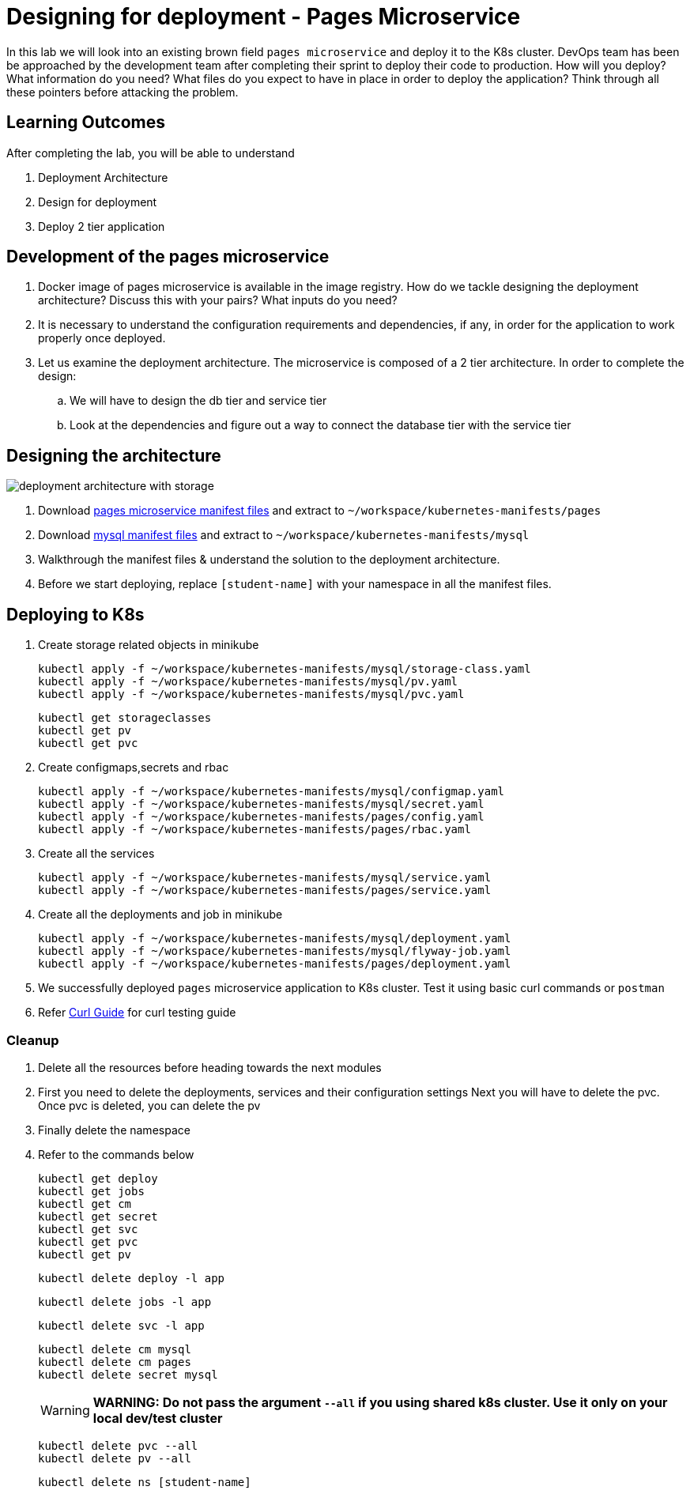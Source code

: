 = Designing for deployment - Pages Microservice
:stylesheet: boot-flatly.css
:nofooter:
:data-uri:
:icons: font
:linkattrs:

In this lab we will look into an existing brown field `pages microservice` and deploy it to the K8s cluster.
DevOps team has been be approached by the development team after completing their sprint to deploy their code to production.
How will you deploy? What information do you need? What files do you expect to have in place in order to deploy the application?
Think through all these pointers before attacking the problem.

== Learning Outcomes
After completing the lab, you will be able to understand

. Deployment Architecture
. Design for deployment
. Deploy 2 tier application

== Development of the pages microservice

.  Docker image of pages microservice is available in the image registry. How do we tackle designing the deployment architecture? Discuss this with your pairs? What inputs do you need?
.  It is necessary to understand the configuration requirements and dependencies, if any, in order for the application to work properly once deployed.
. Let us examine the deployment architecture. The microservice is composed of a 2 tier architecture.
 In order to complete the design:
.. We will have to design the db tier and service tier
.. Look at the dependencies and figure out a way to connect the database tier with the service tier

== Designing the architecture

image::deployment-architecture-with-storage.png[]

. Download link:https://cloud-native-labs.s3.ap-south-1.amazonaws.com/J21/tailorlabguide/pages.zip[pages microservice manifest files, window="_blank"] and extract to `~/workspace/kubernetes-manifests/pages`
. Download link:https://cloud-native-labs.s3.ap-south-1.amazonaws.com/J21/tailorlabguide/mysql.zip[mysql manifest files, window="_blank"] and extract to `~/workspace/kubernetes-manifests/mysql`
. Walkthrough the manifest files & understand the solution to the deployment architecture.
. Before we start deploying, replace `[student-name]` with your namespace in all the manifest files.

== Deploying to K8s

.  Create storage related objects in minikube
+
[source,shell script]
--------
kubectl apply -f ~/workspace/kubernetes-manifests/mysql/storage-class.yaml
kubectl apply -f ~/workspace/kubernetes-manifests/mysql/pv.yaml
kubectl apply -f ~/workspace/kubernetes-manifests/mysql/pvc.yaml

--------

+
[source,shell script]
--------
kubectl get storageclasses
kubectl get pv
kubectl get pvc
--------

.  Create configmaps,secrets and rbac
+
[source,shell script]
--------
kubectl apply -f ~/workspace/kubernetes-manifests/mysql/configmap.yaml
kubectl apply -f ~/workspace/kubernetes-manifests/mysql/secret.yaml
kubectl apply -f ~/workspace/kubernetes-manifests/pages/config.yaml
kubectl apply -f ~/workspace/kubernetes-manifests/pages/rbac.yaml
--------

.  Create all the services
+
[source,shell script]
--------
kubectl apply -f ~/workspace/kubernetes-manifests/mysql/service.yaml
kubectl apply -f ~/workspace/kubernetes-manifests/pages/service.yaml
--------
.  Create all the deployments and job in minikube
+
[source,shell script]
--------
kubectl apply -f ~/workspace/kubernetes-manifests/mysql/deployment.yaml
kubectl apply -f ~/workspace/kubernetes-manifests/mysql/flyway-job.yaml
kubectl apply -f ~/workspace/kubernetes-manifests/pages/deployment.yaml
--------

. We successfully deployed `pages` microservice application to K8s cluster.
Test it using basic curl commands or `postman`

+
. Refer <<07-Pages-Curl-Commands.adoc#pages-curl-section, Curl Guide>> for curl testing guide

=== Cleanup
. Delete all the resources before heading towards the next modules
. First you need to delete the deployments, services and their configuration settings
  Next you will have to delete the pvc. Once pvc is deleted, you can delete the pv
. Finally delete the namespace
. Refer to the commands below

+
[source,shell script]
--------
kubectl get deploy
kubectl get jobs
kubectl get cm
kubectl get secret
kubectl get svc
kubectl get pvc
kubectl get pv
--------

+
[source,shell script]
--------
kubectl delete deploy -l app
--------

+
[source,shell script]
--------
kubectl delete jobs -l app
--------
+
[source,shell script]
--------
kubectl delete svc -l app
--------
+
[source,shell script]
--------
kubectl delete cm mysql
kubectl delete cm pages
kubectl delete secret mysql
--------

+

WARNING: **WARNING: Do not pass the argument `--all` if you using shared k8s cluster. Use it only on your local dev/test cluster**

+
[source,shell script]
--------
kubectl delete pvc --all
kubectl delete pv --all
--------
+
[source,shell script]
--------
kubectl delete ns [student-name]
--------